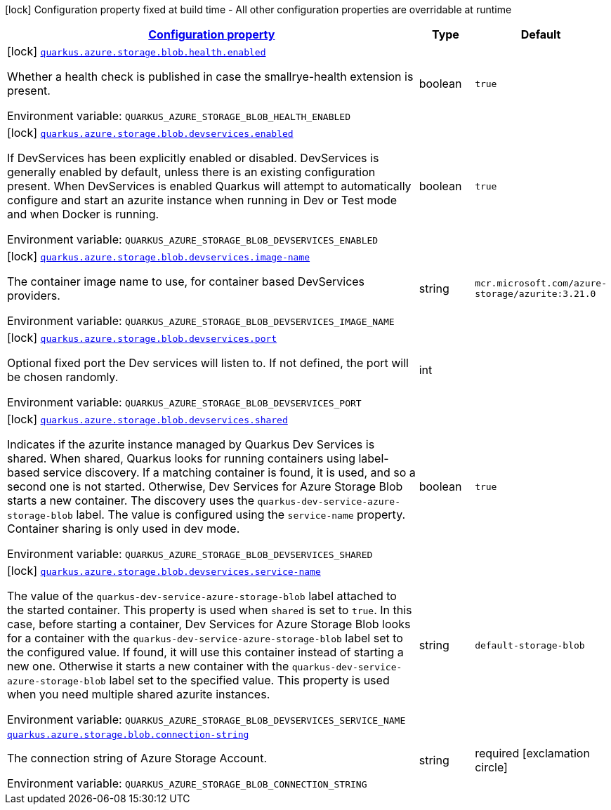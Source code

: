 
:summaryTableId: quarkus-azure-storage-blob
[.configuration-legend]
icon:lock[title=Fixed at build time] Configuration property fixed at build time - All other configuration properties are overridable at runtime
[.configuration-reference.searchable, cols="80,.^10,.^10"]
|===

h|[[quarkus-azure-storage-blob_configuration]]link:#quarkus-azure-storage-blob_configuration[Configuration property]

h|Type
h|Default

a|icon:lock[title=Fixed at build time] [[quarkus-azure-storage-blob_quarkus.azure.storage.blob.health.enabled]]`link:#quarkus-azure-storage-blob_quarkus.azure.storage.blob.health.enabled[quarkus.azure.storage.blob.health.enabled]`

[.description]
--
Whether a health check is published in case the smallrye-health extension is present.

ifdef::add-copy-button-to-env-var[]
Environment variable: env_var_with_copy_button:+++QUARKUS_AZURE_STORAGE_BLOB_HEALTH_ENABLED+++[]
endif::add-copy-button-to-env-var[]
ifndef::add-copy-button-to-env-var[]
Environment variable: `+++QUARKUS_AZURE_STORAGE_BLOB_HEALTH_ENABLED+++`
endif::add-copy-button-to-env-var[]
--|boolean 
|`true`


a|icon:lock[title=Fixed at build time] [[quarkus-azure-storage-blob_quarkus.azure.storage.blob.devservices.enabled]]`link:#quarkus-azure-storage-blob_quarkus.azure.storage.blob.devservices.enabled[quarkus.azure.storage.blob.devservices.enabled]`

[.description]
--
If DevServices has been explicitly enabled or disabled. DevServices is generally enabled by default, unless there is an existing configuration present. 
When DevServices is enabled Quarkus will attempt to automatically configure and start an azurite instance when running in Dev or Test mode and when Docker is running.

ifdef::add-copy-button-to-env-var[]
Environment variable: env_var_with_copy_button:+++QUARKUS_AZURE_STORAGE_BLOB_DEVSERVICES_ENABLED+++[]
endif::add-copy-button-to-env-var[]
ifndef::add-copy-button-to-env-var[]
Environment variable: `+++QUARKUS_AZURE_STORAGE_BLOB_DEVSERVICES_ENABLED+++`
endif::add-copy-button-to-env-var[]
--|boolean 
|`true`


a|icon:lock[title=Fixed at build time] [[quarkus-azure-storage-blob_quarkus.azure.storage.blob.devservices.image-name]]`link:#quarkus-azure-storage-blob_quarkus.azure.storage.blob.devservices.image-name[quarkus.azure.storage.blob.devservices.image-name]`

[.description]
--
The container image name to use, for container based DevServices providers.

ifdef::add-copy-button-to-env-var[]
Environment variable: env_var_with_copy_button:+++QUARKUS_AZURE_STORAGE_BLOB_DEVSERVICES_IMAGE_NAME+++[]
endif::add-copy-button-to-env-var[]
ifndef::add-copy-button-to-env-var[]
Environment variable: `+++QUARKUS_AZURE_STORAGE_BLOB_DEVSERVICES_IMAGE_NAME+++`
endif::add-copy-button-to-env-var[]
--|string 
|`mcr.microsoft.com/azure-storage/azurite:3.21.0`


a|icon:lock[title=Fixed at build time] [[quarkus-azure-storage-blob_quarkus.azure.storage.blob.devservices.port]]`link:#quarkus-azure-storage-blob_quarkus.azure.storage.blob.devservices.port[quarkus.azure.storage.blob.devservices.port]`

[.description]
--
Optional fixed port the Dev services will listen to. 
If not defined, the port will be chosen randomly.

ifdef::add-copy-button-to-env-var[]
Environment variable: env_var_with_copy_button:+++QUARKUS_AZURE_STORAGE_BLOB_DEVSERVICES_PORT+++[]
endif::add-copy-button-to-env-var[]
ifndef::add-copy-button-to-env-var[]
Environment variable: `+++QUARKUS_AZURE_STORAGE_BLOB_DEVSERVICES_PORT+++`
endif::add-copy-button-to-env-var[]
--|int 
|


a|icon:lock[title=Fixed at build time] [[quarkus-azure-storage-blob_quarkus.azure.storage.blob.devservices.shared]]`link:#quarkus-azure-storage-blob_quarkus.azure.storage.blob.devservices.shared[quarkus.azure.storage.blob.devservices.shared]`

[.description]
--
Indicates if the azurite instance managed by Quarkus Dev Services is shared. When shared, Quarkus looks for running containers using label-based service discovery. If a matching container is found, it is used, and so a second one is not started. Otherwise, Dev Services for Azure Storage Blob starts a new container. 
The discovery uses the `quarkus-dev-service-azure-storage-blob` label. The value is configured using the `service-name` property. 
Container sharing is only used in dev mode.

ifdef::add-copy-button-to-env-var[]
Environment variable: env_var_with_copy_button:+++QUARKUS_AZURE_STORAGE_BLOB_DEVSERVICES_SHARED+++[]
endif::add-copy-button-to-env-var[]
ifndef::add-copy-button-to-env-var[]
Environment variable: `+++QUARKUS_AZURE_STORAGE_BLOB_DEVSERVICES_SHARED+++`
endif::add-copy-button-to-env-var[]
--|boolean 
|`true`


a|icon:lock[title=Fixed at build time] [[quarkus-azure-storage-blob_quarkus.azure.storage.blob.devservices.service-name]]`link:#quarkus-azure-storage-blob_quarkus.azure.storage.blob.devservices.service-name[quarkus.azure.storage.blob.devservices.service-name]`

[.description]
--
The value of the `quarkus-dev-service-azure-storage-blob` label attached to the started container. This property is used when `shared` is set to `true`. In this case, before starting a container, Dev Services for Azure Storage Blob looks for a container with the `quarkus-dev-service-azure-storage-blob` label set to the configured value. If found, it will use this container instead of starting a new one. Otherwise it starts a new container with the `quarkus-dev-service-azure-storage-blob` label set to the specified value. 
This property is used when you need multiple shared azurite instances.

ifdef::add-copy-button-to-env-var[]
Environment variable: env_var_with_copy_button:+++QUARKUS_AZURE_STORAGE_BLOB_DEVSERVICES_SERVICE_NAME+++[]
endif::add-copy-button-to-env-var[]
ifndef::add-copy-button-to-env-var[]
Environment variable: `+++QUARKUS_AZURE_STORAGE_BLOB_DEVSERVICES_SERVICE_NAME+++`
endif::add-copy-button-to-env-var[]
--|string 
|`default-storage-blob`


a| [[quarkus-azure-storage-blob_quarkus.azure.storage.blob.connection-string]]`link:#quarkus-azure-storage-blob_quarkus.azure.storage.blob.connection-string[quarkus.azure.storage.blob.connection-string]`

[.description]
--
The connection string of Azure Storage Account.

ifdef::add-copy-button-to-env-var[]
Environment variable: env_var_with_copy_button:+++QUARKUS_AZURE_STORAGE_BLOB_CONNECTION_STRING+++[]
endif::add-copy-button-to-env-var[]
ifndef::add-copy-button-to-env-var[]
Environment variable: `+++QUARKUS_AZURE_STORAGE_BLOB_CONNECTION_STRING+++`
endif::add-copy-button-to-env-var[]
--|string 
|required icon:exclamation-circle[title=Configuration property is required]

|===